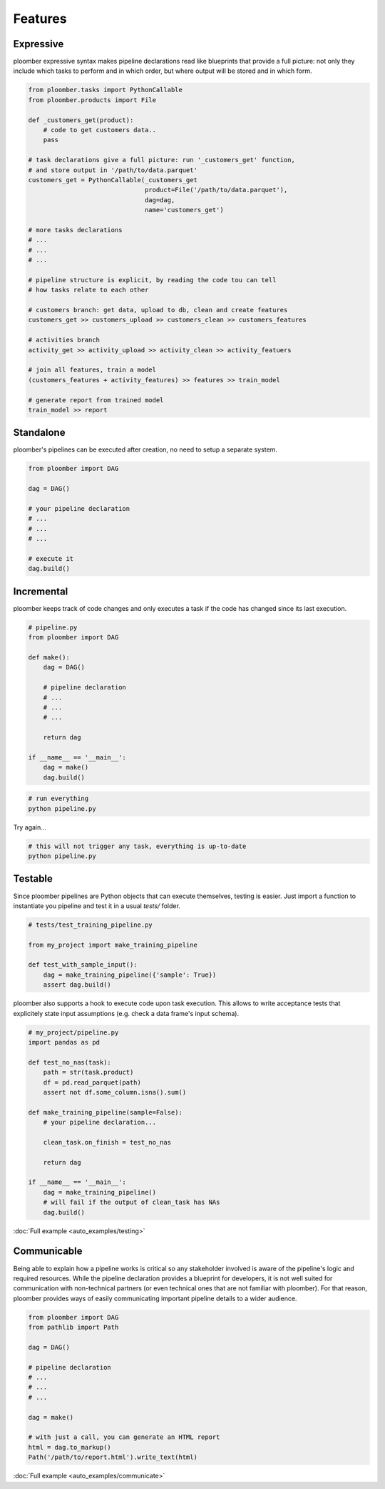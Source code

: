Features
========


Expressive
----------

ploomber expressive syntax makes pipeline declarations read like blueprints
that provide a full picture: not only they include which tasks to perform and
in which order, but where output will be stored and in which form.

.. code-block:: python

    from ploomber.tasks import PythonCallable
    from ploomber.products import File

    def _customers_get(product):
        # code to get customers data..
        pass

    # task declarations give a full picture: run '_customers_get' function,
    # and store output in '/path/to/data.parquet'
    customers_get = PythonCallable(_customers_get
                                   product=File('/path/to/data.parquet'),
                                   dag=dag,
                                   name='customers_get')

    # more tasks declarations
    # ...
    # ...
    # ...

    # pipeline structure is explicit, by reading the code tou can tell
    # how tasks relate to each other

    # customers branch: get data, upload to db, clean and create features
    customers_get >> customers_upload >> customers_clean >> customers_features

    # activities branch
    activity_get >> activity_upload >> activity_clean >> activity_featuers

    # join all features, train a model
    (customers_features + activity_features) >> features >> train_model

    # generate report from trained model
    train_model >> report

Standalone
----------

ploomber's pipelines can be executed after creation, no need to setup a
separate system.

.. code-block:: python
    
    from ploomber import DAG

    dag = DAG()

    # your pipeline declaration
    # ...
    # ...
    # ...

    # execute it
    dag.build()


Incremental
-----------

ploomber keeps track of code changes and only executes a task if the code has changed since its last execution.


.. code-block:: python

    # pipeline.py
    from ploomber import DAG

    def make():
        dag = DAG()

        # pipeline declaration
        # ...
        # ...
        # ...

        return dag

    if __name__ == '__main__':
        dag = make()
        dag.build()


.. code-block:: shell
    
    # run everything
    python pipeline.py

Try again...

.. code-block:: shell
    
    # this will not trigger any task, everything is up-to-date
    python pipeline.py


Testable
--------

Since ploomber pipelines are Python objects that can execute themselves,
testing is easier. Just import a function to instantiate you pipeline
and test it in a usual `tests/` folder.


.. code-block:: python

    # tests/test_training_pipeline.py

    from my_project import make_training_pipeline

    def test_with_sample_input():
        dag = make_training_pipeline({'sample': True})
        assert dag.build()


ploomber also supports a hook to execute code upon task execution. This allows to write acceptance tests that explicitely state input assumptions (e.g. check a data frame's input schema).


.. code-block:: python

    # my_project/pipeline.py
    import pandas as pd

    def test_no_nas(task):
        path = str(task.product)
        df = pd.read_parquet(path)
        assert not df.some_column.isna().sum()

    def make_training_pipeline(sample=False):
        # your pipeline declaration...

        clean_task.on_finish = test_no_nas

        return dag

    if __name__ == '__main__':
        dag = make_training_pipeline()
        # will fail if the output of clean_task has NAs
        dag.build()        


:doc:`Full example <auto_examples/testing>`


Communicable
------------

Being able to explain how a pipeline works is critical so any stakeholder
involved is aware of the pipeline's logic and required resources. While the
pipeline declaration provides a blueprint for developers, it is not well
suited for communication with non-technical partners (or even technical ones
that are not familiar with ploomber). For that reason, ploomber provides ways
of easily communicating important pipeline details to a wider audience.

.. code-block:: python

    from ploomber import DAG
    from pathlib import Path

    dag = DAG()

    # pipeline declaration
    # ...
    # ...
    # ...

    dag = make()

    # with just a call, you can generate an HTML report
    html = dag.to_markup()
    Path('/path/to/report.html').write_text(html)


:doc:`Full example <auto_examples/communicate>`